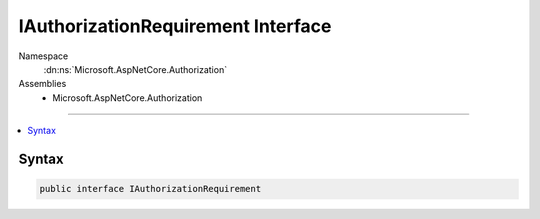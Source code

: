 

IAuthorizationRequirement Interface
===================================





Namespace
    :dn:ns:`Microsoft.AspNetCore.Authorization`
Assemblies
    * Microsoft.AspNetCore.Authorization

----

.. contents::
   :local:









Syntax
------

.. code-block:: csharp

    public interface IAuthorizationRequirement








.. dn:interface:: Microsoft.AspNetCore.Authorization.IAuthorizationRequirement
    :hidden:

.. dn:interface:: Microsoft.AspNetCore.Authorization.IAuthorizationRequirement


